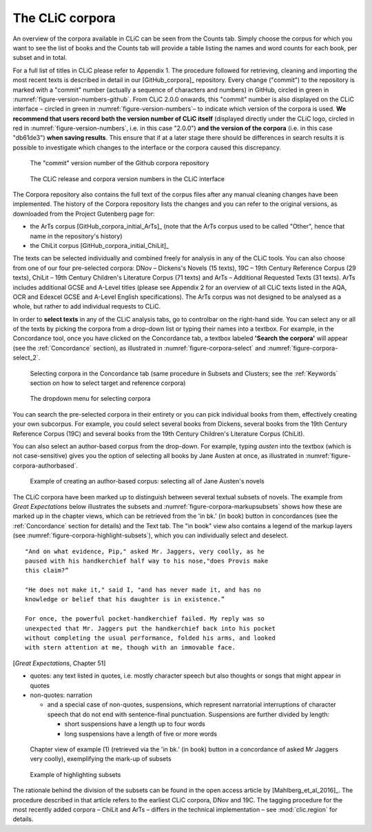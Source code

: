 The CLiC corpora
================

An overview of the corpora available in CLiC can be seen from the Counts tab. 
Simply choose the corpus for which you want to see the list of books and the 
Counts tab will provide a table listing the names and word counts for each book, 
per subset and in total.

For a full list of titles in CLiC please refer to Appendix 1.
The procedure followed for retrieving, cleaning and importing the most
recent texts is described in detail in our [GitHub_corpora]_
repository. Every change ("commit") to the repository is marked with a "commit" number (actually a sequence of characters and numbers) in GitHub, circled in green in :numref:`figure-version-numbers-github`. From CLiC 2.0.0 onwards, this "commit" number is also displayed on the CLiC interface – circled in green in :numref:`figure-version-numbers`– to indicate which version of the corpora is used. **We recommend that users record both the version number of CLiC itself** (displayed directly under the CLiC logo, circled in red in :numref:`figure-version-numbers`, i.e. in this case "2.0.0") **and the version of the corpora** (i.e. in this case "db61de3") **when saving results**. This ensure that if at a later stage there should be differences in search results it is possible to investigate which changes to the interface or the corpora caused this discrepancy.

.. _figure-version-numbers-github:
.. figure:: images/figure-version-numbers-github.png

   The "commit" version number of the Github corpora repository

.. _figure-version-numbers:
.. figure:: images/figure-version-numbers.png

   The CLiC release and corpora version numbers in the CLiC interface


The Corpora repository also contains the full text of the corpus files 
after any manual cleaning changes have been implemented. The history of the 
Corpora repository lists the changes and you can refer to the original versions, 
as downloaded from the Project Gutenberg page for:

* the ArTs corpus [GitHub_corpora_initial_ArTs]_ (note that the
  ArTs corpus used to be called "Other", hence that name in the repository's history)
* the ChiLit corpus [GitHub_corpora_initial_ChiLit]_

The texts can be
selected individually and combined freely for analysis in any of the
CLiC tools. You can also choose from
one of our four pre-selected corpora: DNov – Dickens's Novels (15
texts), 19C – 19th Century Reference Corpus (29 texts), ChiLit – 19th
Century Children's Literature Corpus (71 texts) and ArTs – Additional
Requested Texts (31 texts). ArTs includes additional GCSE and A-Level
titles (please see Appendix 2 for an overview of all CLiC texts listed
in the AQA, OCR and Edexcel GCSE and A-Level English specifications).
The ArTs corpus was not designed to be analysed as a whole, but rather to
add individual requests to CLiC.

In order to **select texts** in any of the CLiC analysis tabs, go to
controlbar on the right-hand side. You can select any or all of
the texts by picking the corpora from a drop-down list or typing their
names into a textbox. For example, in the Concordance tool, once you
have clicked on the Concordance tab, a textbox labeled **'Search the
corpora'** will appear (see the :ref:`Concordance` section), 
as illustrated in :numref:`figure-corpora-select` and :numref:`figure-corpora-select_2`.

.. _figure-corpora-select:
.. figure:: images/figure-corpora-select.png

   Selecting corpora in the Concordance tab (same procedure
   in Subsets and Clusters; see the :ref:`Keywords` section on how to
   select target and reference corpora)
   
.. _figure-corpora-select_2:   
.. figure:: images/figure-corpora-select_2.png

   The dropdown menu for selecting corpora

You can search the pre-selected corpora in their entirety or you can
pick individual books from them, effectively creating your own
subcorpus. For example, you could select several books from Dickens,
several books from the 19th Century Reference Corpus (19C) and several
books from the 19th Century Children's Literature Corpus (ChiLit). 

You can also select an author-based corpus from the drop-down. For example,
typing *austen* into the textbox (which is not case-sensitive) gives you the option of selecting all 
books by Jane Austen at once, as illustrated in :numref:`figure-corpora-authorbased`.

.. _figure-corpora-authorbased:
.. figure:: images/figure-corpora-authorbased.png

   Example of creating an author-based corpus:
   selecting all of Jane Austen's novels

The CLiC corpora have been marked up to distinguish between several
textual subsets of novels. The example
from *Great Expectations* below illustrates the subsets and :numref:`figure-corpora-markupsubsets` shows how these are marked up
in the chapter views, which can be retrieved from the 'in bk.' (in book)
button in concordances (see the :ref:`Concordance` section for details)
and the Text tab. The "in book" view also contains a legend of the markup
layers (see :numref:`figure-corpora-highlight-subsets`), which you can
individually select and deselect.

::

    "And on what evidence, Pip," asked Mr. Jaggers, very coolly, as he
    paused with his handkerchief half way to his nose,"does Provis make
    this claim?”

    "He does not make it," said I, "and has never made it, and has no
    knowledge or belief that his daughter is in existence.”

    For once, the powerful pocket-handkerchief failed. My reply was so
    unexpected that Mr. Jaggers put the handkerchief back into his pocket
    without completing the usual performance, folded his arms, and looked
    with stern attention at me, though with an immovable face.

[*Great Expectations*, Chapter 51]

-  quotes: any text listed in quotes, i.e. mostly character speech but
   also thoughts or songs that might appear in quotes
-  non-quotes: narration

   -  and a special case of non-quotes, suspensions, which represent
      narratorial interruptions of character speech that do not end with
      sentence-final punctuation. Suspensions are further divided by
      length:

      -  short suspensions have a length up to four words
      -  long suspensions have a length of five or more words

.. _figure-corpora-markupsubsets:
.. figure:: images/figure-corpora-markupsubsets.png

   Chapter view of example (1) (retrieved via the 'in bk.'
   (in book) button in a concordance of asked Mr Jaggers very coolly),
   exemplifying the mark-up of subsets
   
.. _figure-corpora-highlight-subsets:
.. figure:: images/figure-corpora-highlight-subsets.png

    Example of highlighting subsets

The rationale behind the division of the subsets can be found in the open access article by
[Mahlberg_et_al_2016]_. The procedure described in that article refers to the
earliest CLiC corpora, DNov and 19C. The tagging procedure for the most recently added
corpora – ChiLit and ArTs – differs in the technical implementation – see :mod:`clic.region` for details.
